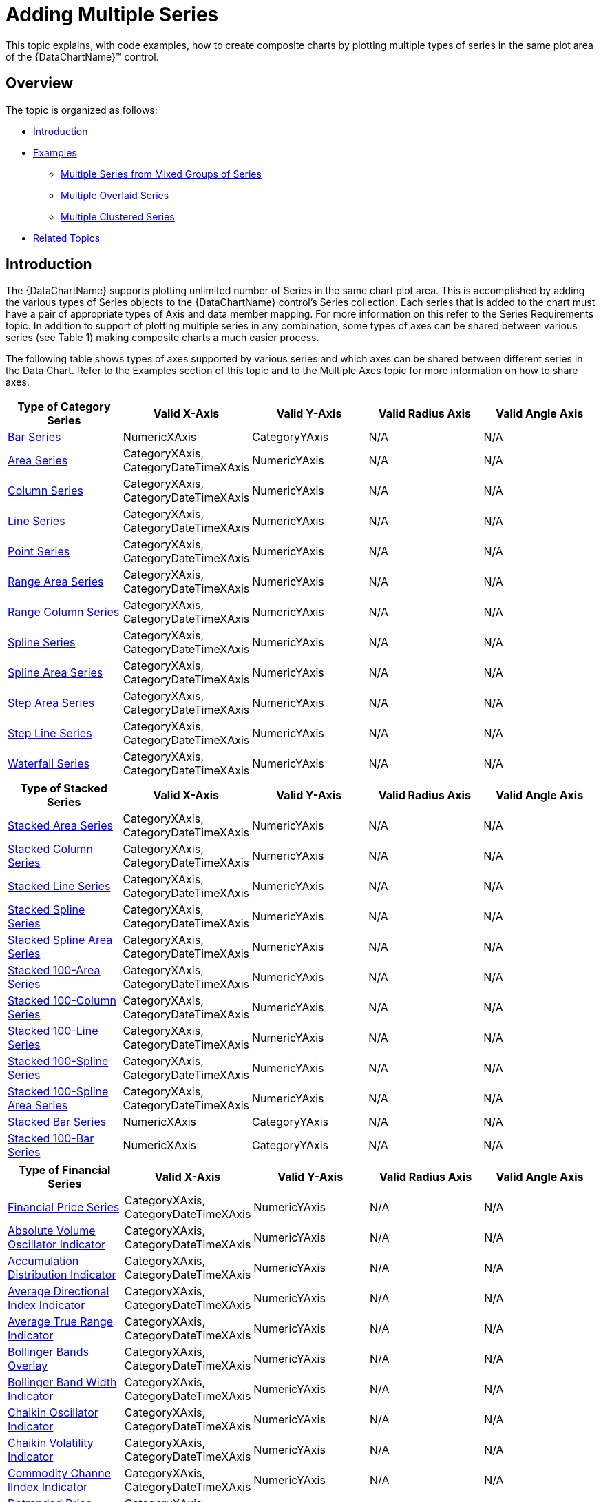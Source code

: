 ﻿////
|metadata|
{
    "name": "datachart-multiple-series",
    "controlName": ["{DataChartName}"],
    "tags": ["Application Scenarios","Charting","How Do I"],
    "guid": "a3dde4c0-c34f-4561-90fa-0f9f010ca3e4",
    "buildFlags": [],
    "createdOn": "2014-06-05T19:39:00.6933954Z"
}
|metadata|
////

= Adding Multiple Series

This topic explains, with code examples, how to create composite charts by plotting multiple types of series in the same plot area of the {DataChartName}™ control.

== Overview

The topic is organized as follows:

* <<Introduction,Introduction>>
* <<Examples,Examples>>

** <<MultipleSeriesFromMixedGroupsOfSeries,Multiple Series from Mixed Groups of Series>>
** <<MultipleOverlaidSeries,Multiple Overlaid Series>>
** <<MultipleClusteredSeries,Multiple Clustered Series>>

* <<RelatedTopics,Related Topics>>

[[Introduction]]
== Introduction

The {DataChartName} supports plotting unlimited number of Series in the same chart plot area. This is accomplished by adding the various types of Series objects to the {DataChartName} control’s Series collection. Each series that is added to the chart must have a pair of appropriate types of Axis and data member mapping. For more information on this refer to the Series Requirements topic. In addition to support of plotting multiple series in any combination, some types of axes can be shared between various series (see Table 1) making composite charts a much easier process.

The following table shows types of axes supported by various series and which axes can be shared between different series in the Data Chart. Refer to the Examples section of this topic and to the Multiple Axes topic for more information on how to share axes.

[options="header", cols="a,a,a,a,a"]
|====
|Type of Category Series|Valid X-Axis|Valid Y-Axis|Valid Radius Axis|Valid Angle Axis

 

| link:datachart-category-bar-series.html[Bar Series]
|NumericXAxis
|CategoryYAxis
|N/A
|N/A

| link:datachart-category-area-series.html[Area Series]
|CategoryXAxis, CategoryDateTimeXAxis
|NumericYAxis
|N/A
|N/A

| link:datachart-category-column-series.html[Column Series]
|CategoryXAxis, CategoryDateTimeXAxis
|NumericYAxis
|N/A
|N/A

| link:datachart-category-line-series.html[Line Series]
|CategoryXAxis, CategoryDateTimeXAxis
|NumericYAxis
|N/A
|N/A

| link:datachart-category-point-series.html[Point Series]
|CategoryXAxis, CategoryDateTimeXAxis
|NumericYAxis
|N/A
|N/A

| link:datachart-category-range-area-series.html[Range Area Series]
|CategoryXAxis, CategoryDateTimeXAxis
|NumericYAxis
|N/A
|N/A

| link:datachart-category-range-column-series.html[Range Column Series]
|CategoryXAxis, CategoryDateTimeXAxis
|NumericYAxis
|N/A
|N/A

| link:datachart-category-spline-series.html[Spline Series]
|CategoryXAxis, CategoryDateTimeXAxis
|NumericYAxis
|N/A
|N/A

| link:datachart-category-spline-area-series.html[Spline Area Series]
|CategoryXAxis, CategoryDateTimeXAxis
|NumericYAxis
|N/A
|N/A

| link:datachart-category-step-area-series.html[Step Area Series]
|CategoryXAxis, CategoryDateTimeXAxis
|NumericYAxis
|N/A
|N/A

| link:datachart-category-step-line-series.html[Step Line Series]
|CategoryXAxis, CategoryDateTimeXAxis
|NumericYAxis
|N/A
|N/A

| link:datachart-category-waterfall-series.html[Waterfall Series]
|CategoryXAxis, CategoryDateTimeXAxis
|NumericYAxis
|N/A
|N/A
|====



[options="header", cols="a,a,a,a,a"]
|====
|Type of Stacked Series|Valid X-Axis|Valid Y-Axis|Valid Radius Axis|Valid Angle Axis

 

| link:datachart-category-stacked-area-series.html[Stacked Area Series]
|CategoryXAxis, CategoryDateTimeXAxis
|NumericYAxis
|N/A
|N/A

| link:datachart-category-stacked-column-series.html[Stacked Column Series]
|CategoryXAxis, CategoryDateTimeXAxis
|NumericYAxis
|N/A
|N/A

| link:datachart-category-stacked-line-series.html[Stacked Line Series]
|CategoryXAxis, CategoryDateTimeXAxis
|NumericYAxis
|N/A
|N/A

| link:datachart-category-stacked-spline-series.html[Stacked Spline Series]
|CategoryXAxis, CategoryDateTimeXAxis
|NumericYAxis
|N/A
|N/A

| link:datachart-category-stacked-spline-area-series.html[Stacked Spline Area Series]
|CategoryXAxis, CategoryDateTimeXAxis
|NumericYAxis
|N/A
|N/A

| link:datachart-category-stacked-100-area-series.html[Stacked 100-Area Series]
|CategoryXAxis, CategoryDateTimeXAxis
|NumericYAxis
|N/A
|N/A

| link:datachart-category-stacked-100-column-series.html[Stacked 100-Column Series]
|CategoryXAxis, CategoryDateTimeXAxis
|NumericYAxis
|N/A
|N/A

| link:datachart-category-stacked-100-line-series.html[Stacked 100-Line Series]
|CategoryXAxis, CategoryDateTimeXAxis
|NumericYAxis
|N/A
|N/A

| link:datachart-category-stacked-100-spline-series.html[Stacked 100-Spline Series]
|CategoryXAxis, CategoryDateTimeXAxis
|NumericYAxis
|N/A
|N/A


| link:datachart-category-stacked-100-spline-area-series.html[Stacked 100-Spline Area Series]
|CategoryXAxis, CategoryDateTimeXAxis
|NumericYAxis
|N/A
|N/A


| link:datachart-category-stacked-bar-series.html[Stacked Bar Series]
|NumericXAxis
|CategoryYAxis
|N/A
|N/A

| link:datachart-category-stacked-100-bar-series.html[Stacked 100-Bar Series]
|NumericXAxis
|CategoryYAxis
|N/A
|N/A


|====


[options="header", cols="a,a,a,a,a"]
|====
|Type of Financial Series|Valid X-Axis|Valid Y-Axis|Valid Radius Axis|Valid Angle Axis



| link:{DataChartLink}.financialpriceseries.html[Financial Price Series]
|CategoryXAxis, CategoryDateTimeXAxis
|NumericYAxis
|N/A
|N/A

| link:{DataChartLink}.absolutevolumeoscillatorindicator.html[Absolute Volume Oscillator Indicator]
|CategoryXAxis, CategoryDateTimeXAxis
|NumericYAxis
|N/A
|N/A

| link:{DataChartLink}.accumulationdistributionindicator.html[Accumulation Distribution Indicator]
|CategoryXAxis, CategoryDateTimeXAxis
|NumericYAxis
|N/A
|N/A

| link:{DataChartLink}.averagedirectionalindexindicator.html[Average Directional Index Indicator]
|CategoryXAxis, CategoryDateTimeXAxis
|NumericYAxis
|N/A
|N/A

| link:{DataChartLink}.averagetruerangeindicator.html[Average True Range Indicator]
|CategoryXAxis, CategoryDateTimeXAxis
|NumericYAxis
|N/A
|N/A

| link:{DataChartLink}.bollingerbandsoverlay.html[Bollinger Bands Overlay]
|CategoryXAxis, CategoryDateTimeXAxis 
|NumericYAxis
|N/A
|N/A

| link:{DataChartLink}.bollingerbandwidthindicator.html[Bollinger Band Width Indicator]
|CategoryXAxis, CategoryDateTimeXAxis
|NumericYAxis
|N/A
|N/A

| link:{DataChartLink}.chaikinoscillatorindicator.html[Chaikin Oscillator Indicator]
|CategoryXAxis, CategoryDateTimeXAxis
|NumericYAxis
|N/A
|N/A

| link:{DataChartLink}.chaikinvolatilityindicator.html[Chaikin Volatility Indicator]
|CategoryXAxis, CategoryDateTimeXAxis
|NumericYAxis
|N/A
|N/A

| link:{DataChartLink}.commoditychannelindexindicator.html[Commodity Channe lIndex Indicator]
|CategoryXAxis, CategoryDateTimeXAxis
|NumericYAxis
|N/A
|N/A

| link:{DataChartLink}.detrendedpriceoscillatorindicator.html[Detrended Price Oscillator Indicator]
|CategoryXAxis, CategoryDateTimeXAxis
|NumericYAxis
|N/A
|N/A

| link:{DataChartLink}.easeofmovementindicator.html[Ease Of Movement Indicator]
|CategoryXAxis, CategoryDateTimeXAxis
|NumericYAxis
|N/A
|N/A

| link:{DataChartLink}.faststochasticoscillatorindicator.html[Fast Stochastic Oscillator Indicator]
|CategoryXAxis, CategoryDateTimeXAxis
|NumericYAxis
|N/A
|N/A

| link:{DataChartLink}.forceindexindicator.html[ForceIndex Indicator]
|CategoryXAxis, CategoryDateTimeXAxis
|NumericYAxis
|N/A
|N/A

| link:{DataChartLink}.fullstochasticoscillatorindicator.html[Full Stochastic Oscillator Indicator]
|CategoryXAxis, CategoryDateTimeXAxis
|NumericYAxis
|N/A
|N/A

| link:{DataChartLink}.marketfacilitationindexindicator.html[Market Facilitation Index Indicator]
|CategoryXAxis, CategoryDateTimeXAxis
|NumericYAxis
|N/A
|N/A

| link:{DataChartLink}.massindexindicator.html[MassIndex Indicator]
|CategoryXAxis, CategoryDateTimeXAxis
|NumericYAxis
|N/A
|N/A

| link:{DataChartLink}.medianpriceindicator.html[MedianPrice Indicator]
|CategoryXAxis, CategoryDateTimeXAxis
|NumericYAxis
|N/A
|N/A

| link:{DataChartLink}.moneyflowindexindicator.html[MoneyFlowIndex Indicator]
|CategoryXAxis, CategoryDateTimeXAxis
|NumericYAxis
|N/A
|N/A

| link:{DataChartLink}.movingaverageconvergencedivergenceindicator.html[Moving Average Convergence Divergence Indicator]
|CategoryXAxis, CategoryDateTimeXAxis
|NumericYAxis
|N/A
|N/A

| link:{DataChartLink}.negativevolumeindexindicator.html[Negative Volume Index Indicator]
|CategoryXAxis, CategoryDateTimeXAxis
|NumericYAxis
|N/A
|N/A

| link:{DataChartLink}.onbalancevolumeindicator.html[OnBalance Volume Indicator]
|CategoryXAxis, CategoryDateTimeXAxis
|NumericYAxis
|N/A
|N/A

| link:{DataChartLink}.percentagevolumeoscillatorindicator.html[Percentage Volume Oscillator Indicator]
|CategoryXAxis, CategoryDateTimeXAxis
|NumericYAxis
|N/A
|N/A

| link:{DataChartLink}.positivevolumeindexindicator.html[Positive Volume Index Indicator]
|CategoryXAxis, CategoryDateTimeXAxis
|NumericYAxis
|N/A
|N/A

| link:{DataChartLink}.pricevolumetrendindicator.html[PriceVolume Trend Indicator]
|CategoryXAxis, CategoryDateTimeXAxis
|NumericYAxis
|N/A
|N/A

| link:{DataChartLink}.pricechanneloverlay.html[Price Channel Overlay]
|CategoryXAxis, CategoryDateTimeXAxis
|NumericYAxis
|N/A
|N/A

| link:{DataChartLink}.rateofchangeandmomentumindicator.html[Rate of Change And Momentum Indicator]
|CategoryXAxis, CategoryDateTimeXAxis
|NumericYAxis
|N/A
|N/A

| link:{DataChartLink}.relativestrengthindexindicator.html[Relative Strength Index Indicator]
|CategoryXAxis, CategoryDateTimeXAxis
|NumericYAxis
|N/A
|N/A

| link:{DataChartLink}.slowstochasticoscillatorindicator.html[Slow Stochastic Oscillator Indicator]
|CategoryXAxis, CategoryDateTimeXAxis
|NumericYAxis
|N/A
|N/A

| link:{DataChartLink}.standarddeviationindicator.html[Standard Deviation Indicator]
|CategoryXAxis, CategoryDateTimeXAxis
|NumericYAxis
|N/A
|N/A

| link:{DataChartLink}.stochrsiindicator.html[StochRSI Indicator]
|CategoryXAxis, CategoryDateTimeXAxis
|NumericYAxis
|N/A
|N/A

| link:{DataChartLink}.trixindicator.html[TRIX Indicator]
|CategoryXAxis, CategoryDateTimeXAxis
|NumericYAxis
|N/A
|N/A

| link:{DataChartLink}.typicalpriceindicator.html[Typical Price Indicator]
|CategoryXAxis, CategoryDateTimeXAxis
|NumericYAxis
|N/A
|N/A

| link:{DataChartLink}.ultimateoscillatorindicator.html[Ultimate Oscillator Indicator]
|CategoryXAxis, CategoryDateTimeXAxis
|NumericYAxis
|N/A
|N/A

| link:{DataChartLink}.weightedcloseindicator.html[Weighted Close Indicator]
|CategoryXAxis, CategoryDateTimeXAxis
|NumericYAxis
|N/A
|N/A

| link:{DataChartLink}.williamspercentrindicator.html[Williams PercentR Indicator]
|CategoryXAxis, CategoryDateTimeXAxis
|NumericYAxis
|N/A
|N/A

|====


[options="header", cols="a,a,a,a,a"]
|====
|Type of Scatter Series|Valid X-Axis|Valid Y-Axis|Valid Radius Axis|Valid Angle Axis




| link:datachart-scatter-series-overview.html[Scatter (Point) Series]
|NumericXAxis
|NumericYAxis
|N/A
|N/A

| link:datachart-scatter-series-overview.html[Scatter Line Series]
|NumericXAxis
|NumericYAxis
|N/A
|N/A

| link:datachart-scatter-series-overview.html[Scatter Spline Series]
|NumericXAxis
|NumericYAxis
|N/A
|N/A

ifdef::wpf,win-universal[]
| link:datachart-scatter-high-density-scatter-series.html[High Density Scatter Series]
|NumericXAxis
|NumericYAxis
|N/A
|N/A
endif::wpf,win-universal[]

ifdef::wpf,win-universal,android,win-forms[]
| link:datachart-bubble-series.html[(Scatter) Bubble Series]
|NumericXAxis
|NumericYAxis
|N/A
|N/A
endif::wpf,win-universal,android,win-forms[]


|====


[options="header", cols="a,a,a,a,a"]
|====
|Type of Polar Series|Valid X-Axis|Valid Y-Axis|Valid Radius Axis|Valid Angle Axis



| link:datachart-scatter-series-overview.html[Polar Area Series]
|N/A
|N/A
|NumericRadiusAxis
|NumericAngleAxis

| link:datachart-polar-line-series.html[Polar Line Series]
|N/A
|N/A
|NumericRadiusAxis
|NumericAngleAxis

| link:datachart-polar-scatter-series.html[Polar Scatter Series]
|N/A
|N/A
|NumericRadiusAxis
|NumericAngleAxis

| link:datachart-polar-spline-series.html[Polar Spline Series]
|N/A
|N/A
|NumericRadiusAxis
|NumericAngleAxis

| link:datachart-polar-spline-area-series.html[Polar Spline Area Series]
|N/A
|N/A
|NumericRadiusAxis
|NumericAngleAxis

|====


[options="header", cols="a,a,a,a,a"]
|====
|Type of Radial Series|Valid X-Axis|Valid Y-Axis|Valid Radius Axis|Valid Angle Axis



| link:datachart-radial-area-series.html[Radial Area Series]
|N/A
|N/A
|NumericRadiusAxis
|CategoryAngleAxis

| link:datachart-radial-line-series.html[Radial Line Series]
|N/A
|N/A
|NumericRadiusAxis
|CategoryAngleAxis

| link:datachart-radial-column-series.html[Radial Column Series]
|N/A
|N/A
|NumericRadiusAxis
|CategoryAngleAxis

| link:datachart-radial-pie-series.html[Radial Pie Series]
|N/A
|N/A
|NumericRadiusAxis
|CategoryAngleAxis

|====

.Note:
[NOTE]
====
Some financial indicator series (e.g. BollingerBandsOverlay and ChaikinOscillatorIndicator) have different range of values on y-axis and they should be plotted in separated charts or have unique y-axes in the same chart. For more information, please refer to the link:datachart-multiple-axes.html[Using Multiple Axes] topic.
====

[[Examples]]
== Examples

This section provides a few examples of using multiple series in the {DataChartName} control. Refer to topics for individual types of series for more information on data rendering rules.

[[MultipleSeriesFromMixedGroupsOfSeries]]
== Multiple Series from Mixed Groups of Series

From the previous section, you learned that series can be mixed from different groups of series. An example of this is usage of the LineSeries type from the Category Series group and the FinancialPriceSeries type from the Financial Series group. In this example, the LineSeries will plot volume of stock market and the FinancialPriceSeries type will plot stock prices (open, high, low, and close) in the same chart plot area. In addition these two series will share x-axis in order to align data points horizontally. You can apply the same logic for plotting other types of series in any combinations you want as long as Series Requirements are met.

image::images/xamDataChart_RT_Multiple_Series.docx_01.png[]

Figure 1 – Sample implementation of LineSeries and FinancialPriceSeries sharing the same x-axis.

ifdef::win-universal[]

*In XAML:*

[source,xaml]
----
xmlns:ig="using:Infragistics.Controls.Charts"
----

endif::win-universal[]

ifdef::wpf[]

*In XAML:*

[source,xaml]
----
xmlns:ig="http://schemas.infragistics.com/xaml"
----

endif::wpf[]

ifdef::wpf,win-universal[]

*In XAML:*

[source,xaml]
----
<ig:{DataChartName} x:Name="DataChart" >
    <ig:{DataChartName}.Axes>
        <ig:CategoryXAxis x:Name="sharedXAxis" ItemsSource="{Binding}" Label="{}{Date:hh:mm:ss}">
            <ig:CategoryXAxis.LabelSettings>
                <ig:AxisLabelSettings Location="OutsideBottom" />
            </ig:CategoryXAxis.LabelSettings>
        </ig:CategoryXAxis>
        <ig:NumericYAxis x:Name="volumeYAxis" >
            <ig:NumericYAxis.LabelSettings>
                <ig:AxisLabelSettings Location="OutsideRight" />
            </ig:NumericYAxis.LabelSettings>
        </ig:NumericYAxis>
        <ig:NumericYAxis x:Name="priceYAxis">
            <ig:NumericYAxis.LabelSettings>
                <ig:AxisLabelSettings Location="OutsideLeft" />
            </ig:NumericYAxis.LabelSettings>
        </ig:NumericYAxis>
    </ig:{DataChartName}.Axes>
    <!-- ========================================================================== -->
    <ig:{DataChartName}.Series>
        <ig:FinancialPriceSeries x:Name="priceSeries" Title="Stock Price"
                                 DisplayType="Candlestick"
                                 ItemsSource="{Binding}"
                                 OpenMemberPath="Open"
                                 CloseMemberPath="Close"
                                 HighMemberPath="High"
                                 LowMemberPath="Low"
                                 XAxis="{Binding ElementName=sharedXAxis}"
                                 YAxis="{Binding ElementName=priceYAxis}">
        </ig:FinancialPriceSeries>
        <ig:LineSeries x:Name="volumeSeries"  
                       Title="Stock Volume" 
                       ValueMemberPath="Volume" ItemsSource="{Binding}" 
                       XAxis="{Binding ElementName=sharedXAxis}" 
                       YAxis="{Binding ElementName=volumeYAxis}"                       MarkerType="None"                       Thickness="5" />
    </ig:{DataChartName}.Series>
    <!-- ========================================================================== -->
</ig:{DataChartName}>
----

endif::wpf,win-universal[]

ifdef::wpf,win-forms,xamarin[]

*In Visual Basic:*

[source,vb]
----
Imports Infragistics.Controls.Charts
...
Dim volumeYAxis As New NumericYAxis()
Dim priceYAxis As New NumericYAxis()
Dim sharedXAxis As New CategoryXAxis()

' set location for the axes
sharedXAxis.LabelSettings = New AxisLabelSettings() With { .Location = AxisLabelsLocation.OutsideBottom }
volumeYAxis.LabelSettings = New AxisLabelSettings() With { .Location = AxisLabelsLocation.OutsideRight }
priceYAxis.LabelSettings = New AxisLabelSettings() With { .Location = AxisLabelsLocation.OutsideLeft }
----

ifdef::win-forms[]
[source,vb]
----
sharedXAxis.LabelLocation = AxisLabelsLocation.OutsideBottom
----
endif::win-forms[]

[source,vb]
----
volumeYAxis.LabelLocation = AxisLabelsLocation.OutsideRight priceYAxis.LabelLocation = AxisLabelsLocation.OutsideLeft
----

[source,vb]
----
' add created axes to the chart
Me.DataChart.Axes.Add(volumeYAxis)
Me.DataChart.Axes.Add(priceYAxis)
Me.DataChart.Axes.Add(sharedXAxis)

' create a series for displaying stock volume
Dim volumeSeries As New LineSeries()
volumeSeries.ValueMemberPath = "Volume"
volumeSeries.XAxis = sharedXAxis
volumeSeries.YAxis = volumeYAxis

' create a series for displaying stock price values
Dim priceSeries As New FinancialPriceSeries()
priceSeries.HighMemberPath = "High"
priceSeries.LowMemberPath = "Low"
priceSeries.OpenMemberPath = "Open"
priceSeries.CloseMemberPath = "Close"
priceSeries.XAxis = sharedXAxis
priceSeries.YAxis = priceYAxis

' add created series to the chart
Me.DataChart.Series.Add(priceSeries)
Me.DataChart.Series.Add(volumeSeries)
----

endif::wpf,win-forms,xamarin[]

ifdef::android[]

*In Java:*

[source,js]
----
NumericYAxis volumeYAxis = new NumericYAxis();
NumericYAxis priceYAxis = new NumericYAxis();
CategoryXAxis sharedXAxis = new CategoryXAxis();

//set location for the axes
sharedXAxis.setLabelLocation(AxisLabelsLocation.OUTSIDEBOTTOM);
volumeYAxis.setLabelLocation(AxisLabelsLocation.OUTSIDERIGHT);
priceYAxis.setLabelLocation(AxisLabelsLocation.OUTSIDELEFT);

//add created axes to the chart
chart.addAxis(volumeYAxis);
chart.addAxis(priceYAxis);
chart.addAxis(sharedXAxis);

//create series for displaying stock volume
LineSeries volumeSeries = new LineSeries();
volumeSeries.setValueMemberPath("Volume");
volumeSeries.setXAxis(sharedXAxis);
volumeSeries.setYAxis(volumeYAxis);

//create a series for displaying stock price values
FinancialPriceSeries priceSeries = new FinancialPriceSeries();
priceSeries.setHighMemberPath("High");
priceSeries.setLowMemberPath("Low");
priceSeries.setOpenMemberPath("Open");
priceSeries.setCloseMemberPath("Close");
priceSeries.setXAxis(sharedXAxis);
priceSeries.setYAxis(priceYAxis);

//add created series to chart
chart.addSeries(priceSeries);
chart.addSeries(volumeSeries);
----

endif::android[]

ifdef::wpf,win-forms,xamarin[]

*In C#:*

ifdef::wpf,win-universal[]
[source,csharp]
----
using Infragistics.Controls.Charts;
// ...
var volumeYAxis = new NumericYAxis();
var priceYAxis = new NumericYAxis();
var sharedXAxis = new CategoryXAxis();

// set location for the axes
sharedXAxis.LabelSettings = new AxisLabelSettings { Location = AxisLabelsLocation.OutsideBottom};
volumeYAxis.LabelSettings = new AxisLabelSettings { Location = AxisLabelsLocation.OutsideRight};
priceYAxis.LabelSettings = new AxisLabelSettings { Location = AxisLabelsLocation.OutsideLeft};
sharedXAxis.LabelLocation = AxisLabelsLocation.OutsideBottom;
volumeYAxis.LabelLocation = AxisLabelsLocation.OutsideRight;
priceYAxis.LabelLocation = AxisLabelsLocation.OutsideLeft;

// add created axes to the chart
this.DataChart.Axes.Add(volumeYAxis);
this.DataChart.Axes.Add(priceYAxis);
this.DataChart.Axes.Add(sharedXAxis);

// create a series for displaying stock volume
var volumeSeries = new LineSeries();
volumeSeries.ValueMemberPath = "Volume";
volumeSeries.XAxis = sharedXAxis;
volumeSeries.YAxis = volumeYAxis;

// create a series for displaying stock price values
var priceSeries = new FinancialPriceSeries();
priceSeries.HighMemberPath = "High";
priceSeries.LowMemberPath = "Low";
priceSeries.OpenMemberPath = "Open";
priceSeries.CloseMemberPath = "Close";
priceSeries.XAxis = sharedXAxis;
priceSeries.YAxis = priceYAxis;

// add created series to the chart
this.DataChart.Series.Add(priceSeries);
this.DataChart.Series.Add(volumeSeries);
----
endif::wpf,win-universal[]

ifdef::win-forms[]
[source,csharp]
----
using Infragistics.Controls.Charts;
// ...
var volumeYAxis = new NumericYAxis();
var priceYAxis = new NumericYAxis();
var sharedXAxis = new CategoryXAxis();

// set location for the axes
sharedXAxis.LabelSettings = new AxisLabelSettings { Location = AxisLabelsLocation.OutsideBottom};
volumeYAxis.LabelSettings = new AxisLabelSettings { Location = AxisLabelsLocation.OutsideRight};
priceYAxis.LabelSettings = new AxisLabelSettings { Location = AxisLabelsLocation.OutsideLeft};
sharedXAxis.LabelLocation = AxisLabelsLocation.OutsideBottom;
volumeYAxis.LabelLocation = AxisLabelsLocation.OutsideRight;
priceYAxis.LabelLocation = AxisLabelsLocation.OutsideLeft;

// add created axes to the chart
this.DataChart.Axes.Add(volumeYAxis);
this.DataChart.Axes.Add(priceYAxis);
this.DataChart.Axes.Add(sharedXAxis);

// create a series for displaying stock volume
var volumeSeries = new LineSeries();
volumeSeries.ValueMemberPath = "Volume";
volumeSeries.XAxis = sharedXAxis;
volumeSeries.YAxis = volumeYAxis;

// create a series for displaying stock price values
var priceSeries = new FinancialPriceSeries();
priceSeries.HighMemberPath = "High";
priceSeries.LowMemberPath = "Low";
priceSeries.OpenMemberPath = "Open";
priceSeries.CloseMemberPath = "Close";
priceSeries.XAxis = sharedXAxis;
priceSeries.YAxis = priceYAxis;

// add created series to the chart
this.DataChart.Series.Add(priceSeries);
this.DataChart.Series.Add(volumeSeries);
----
endif::win-forms[]

endif::wpf,win-forms,xamarin[]

[[MultipleOverlaidSeries]]
== Multiple Overlaid Series

In the {DataChartName}, multiple series that do not share the same x-axis are rendered on top of each other (figure 2). The first series in the Series collection of the {DataChartName} control renders first and all successive series overlap the previous series. Therefore, it is recommended you use semi-transparent brushes for these series, cluster column series by sharing the same x-axis, or plot them in separate charts. In addition, adding a LineSeries to the chart that already has a ColumnSeries will render data points of the LineSeries in the middle of columns of the ColumnSeries (figure 3). This rendering rule also applies to all other non-column types of series (e.g. AreaSeries, SplneSeries etc.) when they are plotted with the ColumnSeries in the {DataChartName} control.

image::images/xamDataChart_RT_Multiple_Series.docx_02.png[]

Figure 2 – Overlaid two ColumnSeries objects.

image::images/xamDataChart_RT_Multiple_Series.docx_03.png[]

Figure 3 - Overlaid two ColumnSeries objects and one LineSeries object.

The following code example demonstrates plotting multiple overlaid ColumnSeries with a LineSeries.

ifdef::wpf,win-universal[]

*In XAML:*

[source,xaml]
----
<ig:{DataChartName} x:Name="DataChart" >
    <ig:{DataChartName}.Axes>
        <ig:CategoryXAxis x:Name="categoryXAxis1" ItemsSource="{Binding EnergySampleData}" Label="{}{Country}"/>
        <ig:CategoryXAxis x:Name="categoryXAxis2" ItemsSource="{Binding EnergySampleData}" Label="{}{Country}" Visibility="Collapsed"/>
        <ig:NumericYAxis x:Name="sharedYAxis"/>
    </ig:{DataChartName}.Axes>
    <!-- ========================================================================== -->
    <ig:{DataChartName}.Series>
        <ig:ColumnSeries x:Name="columnSeries1"  
                       ItemsSource="{Binding EnergySampleData}" ValueMemberPath="Coal" 
                       Title="Column Series 1"   
                       XAxis="{Binding ElementName=categoryXAxis1}" 
                       YAxis="{Binding ElementName=sharedYAxis}">
        </ig:ColumnSeries>
        <ig:ColumnSeries x:Name="columnSeries2"  
                       ItemsSource="{Binding EnergySampleData}" ValueMemberPath="Hydro" 
                       Title="Column Series 2"   
                       XAxis="{Binding ElementName=categoryXAxis2}" 
                       YAxis="{Binding ElementName=sharedYAxis}">
        </ig:ColumnSeries>
        <ig:LineSeries x:Name="lineSeries"  
                       Title="Line Series" 
                       ValueMemberPath="Nuclear" ItemsSource="{Binding EnergySampleData}" 
                       XAxis="{Binding ElementName=categoryXAxis1}" 
                       YAxis="{Binding ElementName=sharedYAxis}"                       MarkerType="None"                       Thickness="5" />
    </ig:{DataChartName}.Series>
    <!-- ========================================================================== -->
</ig:{DataChartName}>
----

endif::wpf,win-universal[]

ifdef::wpf[]

*In Visual Basic:*

[source,vb]
----
Imports Infragistics.Controls.Charts
' ...
Dim sharedYAxis As New NumericYAxis()
Dim categoryXAxis1 As New CategoryXAxis()
Dim categoryXAxis2 As New CategoryXAxis()

' add created axes to the chart
Me.DataChart.Axes.Add(categoryXAxis1)
Me.DataChart.Axes.Add(categoryXAxis2)
Me.DataChart.Axes.Add(sharedYAxis)

' create overlaid column series
Dim columnSeries1 As New ColumnSeries()
columnSeries1.ValueMemberPath = "Coal"
columnSeries1.XAxis = categoryXAxis1
columnSeries1.YAxis = sharedYAxis
Dim columnSeries2 As New ColumnSeries()
ColumnSeries2.ValueMemberPath = "Hydro"
ColumnSeries2.XAxis = categoryXAxis2
columnSeries2.YAxis = sharedYAxis

' create a line series
Dim lineSeries As New LineSeries()
lineSeries.ValueMemberPath = "Nuclear"
lineSeries.XAxis = categoryXAxis1
lineSeries.YAxis = sharedYAxis

' add created series to the chart
Me.DataChart.Series.Add(columnSeries1)
Me.DataChart.Series.Add(columnSeries2)
Me.DataChart.Series.Add(lineSeries)
----

endif::wpf[]

ifdef::win-forms[]

*In Visual Basic:*

[source,vb]
----
Imports Infragistics.Controls.Charts
' ...
Dim sharedYAxis As New NumericYAxis()
Dim categoryXAxis1 As New CategoryXAxis()
Dim categoryXAxis2 As New CategoryXAxis()

' add created axes to the chart
Me.DataChart.Axes.Add(categoryXAxis1)
Me.DataChart.Axes.Add(categoryXAxis2)
Me.DataChart.Axes.Add(sharedYAxis)

' create overlaid column series
Dim columnSeries1 As New ColumnSeries()
columnSeries1.ValueMemberPath = "Coal"
columnSeries1.XAxis = categoryXAxis1
columnSeries1.YAxis = sharedYAxis
Dim columnSeries2 As New ColumnSeries()
ColumnSeries2.ValueMemberPath = "Hydro"
ColumnSeries2.XAxis = categoryXAxis2
columnSeries2.YAxis = sharedYAxis

' create a line series
Dim lineSeries As New LineSeries()
lineSeries.ValueMemberPath = "Nuclear"
lineSeries.XAxis = categoryXAxis1
lineSeries.YAxis = sharedYAxis

' add created series to the chart
Me.DataChart.Series.Add(columnSeries1)
Me.DataChart.Series.Add(columnSeries2)
Me.DataChart.Series.Add(lineSeries)
----

endif::win-forms[]

ifdef::xamarin[]

*In Visual Basic:*

[source,vb]
----
Imports Infragistics.Controls.Charts
' ...
Dim sharedYAxis As New NumericYAxis()
Dim categoryXAxis1 As New CategoryXAxis()
Dim categoryXAxis2 As New CategoryXAxis()

' add created axes to the chart
Me.DataChart.Axes.Add(categoryXAxis1)
Me.DataChart.Axes.Add(categoryXAxis2)
Me.DataChart.Axes.Add(sharedYAxis)

' create overlaid column series
Dim columnSeries1 As New ColumnSeries()
columnSeries1.ValueMemberPath = "Coal"
columnSeries1.XAxis = categoryXAxis1
columnSeries1.YAxis = sharedYAxis
Dim columnSeries2 As New ColumnSeries()
ColumnSeries2.ValueMemberPath = "Hydro"
ColumnSeries2.XAxis = categoryXAxis2
columnSeries2.YAxis = sharedYAxis

' create a line series
Dim lineSeries As New LineSeries()
lineSeries.ValueMemberPath = "Nuclear"
lineSeries.XAxis = categoryXAxis1
lineSeries.YAxis = sharedYAxis

' add created series to the chart
Me.DataChart.Series.Add(columnSeries1)
Me.DataChart.Series.Add(columnSeries2)
Me.DataChart.Series.Add(lineSeries)
----

endif::xamarin[]

ifdef::wpf[]

*In C#:*

[source,csharp]
----
using Infragistics.Controls.Charts;
// ... 
var sharedYAxis = new NumericYAxis();
var categoryXAxis1 = new CategoryXAxis();
var categoryXAxis2 = new CategoryXAxis();

// add created axes to the chart
this.DataChart.Axes.Add(categoryXAxis1);
this.DataChart.Axes.Add(categoryXAxis2);
this.DataChart.Axes.Add(sharedYAxis);

// create overlaid column series 
var columnSeries1 = new ColumnSeries();
columnSeries1.ValueMemberPath = "Coal";
columnSeries1.XAxis = categoryXAxis1;
columnSeries1.YAxis = sharedYAxis;
var columnSeries2 = new ColumnSeries();
columnSeries2.ValueMemberPath = "Hydro";
columnSeries2.XAxis = categoryXAxis2;
columnSeries2.YAxis = sharedYAxis;

// create a line series
var lineSeries  = new LineSeries();
lineSeries.ValueMemberPath = "Nuclear";
lineSeries.XAxis = categoryXAxis1;
lineSeries.YAxis = sharedYAxis;

// add created series to the chart
this.DataChart.Series.Add(columnSeries1);
this.DataChart.Series.Add(columnSeries2);
this.DataChart.Series.Add(lineSeries);
----

endif::wpf[]

ifdef::win-forms[]

*In C#:*

[source,csharp]
----
using Infragistics.Controls.Charts;
// ... 
var sharedYAxis = new NumericYAxis();
var categoryXAxis1 = new CategoryXAxis();
var categoryXAxis2 = new CategoryXAxis();

// add created axes to the chart
this.DataChart.Axes.Add(categoryXAxis1);
this.DataChart.Axes.Add(categoryXAxis2);
this.DataChart.Axes.Add(sharedYAxis);

// create overlaid column series 
var columnSeries1 = new ColumnSeries();
columnSeries1.ValueMemberPath = "Coal";
columnSeries1.XAxis = categoryXAxis1;
columnSeries1.YAxis = sharedYAxis;
var columnSeries2 = new ColumnSeries();
columnSeries2.ValueMemberPath = "Hydro";
columnSeries2.XAxis = categoryXAxis2;
columnSeries2.YAxis = sharedYAxis;

// create a line series
var lineSeries  = new LineSeries();
lineSeries.ValueMemberPath = "Nuclear";
lineSeries.XAxis = categoryXAxis1;
lineSeries.YAxis = sharedYAxis;

// add created series to the chart
this.DataChart.Series.Add(columnSeries1);
this.DataChart.Series.Add(columnSeries2);
this.DataChart.Series.Add(lineSeries);
----

endif::win-forms[]

ifdef::xamarin[]

*In C#:*

[source,csharp]
----
using Infragistics.Controls.Charts;
// ... 
var sharedYAxis = new NumericYAxis();
var categoryXAxis1 = new CategoryXAxis();
var categoryXAxis2 = new CategoryXAxis();

// add created axes to the chart
this.DataChart.Axes.Add(categoryXAxis1);
this.DataChart.Axes.Add(categoryXAxis2);
this.DataChart.Axes.Add(sharedYAxis);

// create overlaid column series 
var columnSeries1 = new ColumnSeries();
columnSeries1.ValueMemberPath = "Coal";
columnSeries1.XAxis = categoryXAxis1;
columnSeries1.YAxis = sharedYAxis;
var columnSeries2 = new ColumnSeries();
columnSeries2.ValueMemberPath = "Hydro";
columnSeries2.XAxis = categoryXAxis2;
columnSeries2.YAxis = sharedYAxis;

// create a line series
var lineSeries  = new LineSeries();
lineSeries.ValueMemberPath = "Nuclear";
lineSeries.XAxis = categoryXAxis1;
lineSeries.YAxis = sharedYAxis;

// add created series to the chart
this.DataChart.Series.Add(columnSeries1);
this.DataChart.Series.Add(columnSeries2);
this.DataChart.Series.Add(lineSeries);
----

endif::xamarin[]

[[MultipleClusteredSeries]]
== Multiple Clustered Series

Multiple column series that share the same x-axis are rendered in clusters where each cluster represents a data point (figure 4). The first series in the Series collection of the {DataChartName} control renders as a column on the left of the cluster. Each successive series is rendered on the right of the previous series. However, adding the LineSeries type of series to clustered column series renders data points of the LineSeries in the center of the clusters (figure 5).

image::images/xamDataChart_RT_Multiple_Series.docx_04.png[]

Figure 4 - Clustered two ColumnSeries objects

image::images/xamDataChart_RT_Multiple_Series.docx_05.png[]

Figure 5 - Clustered two ColumnSeries objects with one LineSeries object

The following code example demonstrates plotting multiple clustered ColumnSeries with a LineSeries.

ifdef::wpf,win-universal[]

*In XAML:*

[source,xaml]
----
<ig:{DataChartName} x:Name="DataChart" >
    <ig:{DataChartName}.Axes>
        <ig:CategoryXAxis x:Name="sharedXAxis" ItemsSource="{Binding EnergySampleData}" Label="{}{Country}"/>
        <ig:NumericYAxis x:Name="sharedYAxis"/>
    </ig:{DataChartName}.Axes>
    <!-- ========================================================================== -->
    <ig:{DataChartName}.Series>
        <ig:ColumnSeries x:Name="columnSeries1"  
                       ItemsSource="{Binding EnergySampleData}" ValueMemberPath="Coal" 
                       Title="Column Series 1"   
                       XAxis="{Binding ElementName=sharedXAxis}" 
                       YAxis="{Binding ElementName=sharedYAxis}">
        </ig:ColumnSeries>
        <ig:ColumnSeries x:Name="columnSeries2"  
                       ItemsSource="{Binding EnergySampleData}" ValueMemberPath="Hydro" 
                       Title="Column Series 2"   
                       XAxis="{Binding ElementName=sharedXAxis}" 
                       YAxis="{Binding ElementName=sharedYAxis}">
        </ig:ColumnSeries>
        <ig:LineSeries x:Name="lineSeries"  
                       Title="Line Series" 
                       ValueMemberPath="Nuclear" ItemsSource="{Binding EnergySampleData}" 
                       XAxis="{Binding ElementName=sharedXAxis}" 
                       YAxis="{Binding ElementName=sharedYAxis}"                        MarkerType="None"                       Thickness="5" />
    </ig:{DataChartName}.Series>
    <!-- ========================================================================== -->
</ig:{DataChartName}>
----

endif::wpf,win-universal[]

ifdef::wpf[]

*In Visual Basic:*

[source,vb]
----
Imports Infragistics.Controls.Charts
' ... 
Dim sharedYAxis As New NumericYAxis()
Dim sharedXAxis As New CategoryXAxis()

' add created axes to the chart
Me.DataChart.Axes.Add(sharedXAxis)
Me.DataChart.Axes.Add(sharedYAxis)

' create clustered column series
Dim columnSeries1 As New ColumnSeries()
columnSeries1.ValueMemberPath = "Coal"
columnSeries1.XAxis = sharedXAxis
columnSeries1.YAxis = sharedYAxis
Dim columnSeries2 As New ColumnSeries()
ColumnSeries2.ValueMemberPath = "Hydro"
ColumnSeries2.XAxis = sharedXAxis
columnSeries2.YAxis = sharedYAxis

' create a line series
Dim lineSeries As New LineSeries()
lineSeries.ValueMemberPath = "Nuclear"
lineSeries.XAxis = sharedXAxis
lineSeries.YAxis = sharedYAxis

' add created series to the chart
Me.DataChart.Series.Add(columnSeries1)
Me.DataChart.Series.Add(columnSeries2)
Me.DataChart.Series.Add(lineSeries)
----

endif::wpf[]

ifdef::win-forms[]

*In Visual Basic:*

[source,vb]
----
Imports Infragistics.Controls.Charts
' ... 
Dim sharedYAxis As New NumericYAxis()
Dim sharedXAxis As New CategoryXAxis()

' add created axes to the chart
Me.DataChart.Axes.Add(sharedXAxis)
Me.DataChart.Axes.Add(sharedYAxis)

' create clustered column series
Dim columnSeries1 As New ColumnSeries()
columnSeries1.ValueMemberPath = "Coal"
columnSeries1.XAxis = sharedXAxis
columnSeries1.YAxis = sharedYAxis
Dim columnSeries2 As New ColumnSeries()
ColumnSeries2.ValueMemberPath = "Hydro"
ColumnSeries2.XAxis = sharedXAxis
columnSeries2.YAxis = sharedYAxis

' create a line series
Dim lineSeries As New LineSeries()
lineSeries.ValueMemberPath = "Nuclear"
lineSeries.XAxis = sharedXAxis
lineSeries.YAxis = sharedYAxis

' add created series to the chart
Me.DataChart.Series.Add(columnSeries1)
Me.DataChart.Series.Add(columnSeries2)
Me.DataChart.Series.Add(lineSeries)
----

endif::win-forms[]

ifdef::xamarin[]

*In Visual Basic:*

[source,vb]
----
Imports Infragistics.Controls.Charts
' ... 
Dim sharedYAxis As New NumericYAxis()
Dim sharedXAxis As New CategoryXAxis()

' add created axes to the chart
Me.DataChart.Axes.Add(sharedXAxis)
Me.DataChart.Axes.Add(sharedYAxis)

' create clustered column series
Dim columnSeries1 As New ColumnSeries()
columnSeries1.ValueMemberPath = "Coal"
columnSeries1.XAxis = sharedXAxis
columnSeries1.YAxis = sharedYAxis
Dim columnSeries2 As New ColumnSeries()
ColumnSeries2.ValueMemberPath = "Hydro"
ColumnSeries2.XAxis = sharedXAxis
columnSeries2.YAxis = sharedYAxis

' create a line series
Dim lineSeries As New LineSeries()
lineSeries.ValueMemberPath = "Nuclear"
lineSeries.XAxis = sharedXAxis
lineSeries.YAxis = sharedYAxis

' add created series to the chart
Me.DataChart.Series.Add(columnSeries1)
Me.DataChart.Series.Add(columnSeries2)
Me.DataChart.Series.Add(lineSeries)
----

endif::xamarin[]

ifdef::android[]

*In Java:*

[source,js]
----
NumericYAxis sharedYAxis = new NumericYAxis();
CategoryXAxis categoryXAxis1 = new CategoryXAxis();
CategoryXAxis categoryXAxis2 = new CategoryXAxis();

//add created axes to the chart
chart.addAxis(categoryXAxis1);
chart.addAxis(categoryXAxis2);
chart.addAxis(sharedYAxis);

//create overlaid column series
ColumnSeries columnSeries1 = new ColumnSeries();
columnSeries1.setValueMemberPath("Coal");
columnSeries1.setXAxis(categoryXAxis1);
columnSeries1.setYAxis(sharedYAxis);
ColumnSeries columnSeries2 = new ColumnSeries();
columnSeries2.setValueMemberPath("Hydro");
columnSeries2.setXAxis(categoryXAxis2);
columnSeries2.setYAxis(sharedYAxis);

//create a line series
LineSeries lineSeries = new LineSeries();
lineSeries.setValueMemberPath("Nuclear");
lineSeries.setXAxis(categoryXAxis1);
lineSeries.setYAxis(sharedYAxis);

//add created series to the chart
chart.addSeries(columnSeries1);
chart.addSeries(columnSeries2);
chart.addSeries(lineSeries);
----

endif::android[]

ifdef::wpf[]

*In C#:*

[source,csharp]
----
using Infragistics.Controls.Charts;
// ... 
var sharedYAxis = new NumericYAxis();
var sharedXAxis = new CategoryXAxis();

// add created axes to the chart
this.DataChart.Axes.Add(sharedYAxis);
this.DataChart.Axes.Add(sharedXAxis);

// create clustered column series 
var columnSeries1 = new ColumnSeries();
columnSeries1.ValueMemberPath = "Coal";
columnSeries1.XAxis = sharedXAxis;
columnSeries1.YAxis = sharedYAxis;
var columnSeries2 = new ColumnSeries();
columnSeries2.ValueMemberPath = "Hydro";
columnSeries2.XAxis = sharedXAxis;
columnSeries2.YAxis = sharedYAxis;

// create a line series
var lineSeries  = new LineSeries();
lineSeries.ValueMemberPath = "Nuclear";
lineSeries.XAxis = sharedXAxis;
lineSeries.YAxis = sharedYAxis;

// add created series to the chart
this.DataChart.Series.Add(columnSeries1);
this.DataChart.Series.Add(columnSeries2);
this.DataChart.Series.Add(lineSeries);
----

endif::wpf[]

ifdef::win-forms[]

*In C#:*

[source,csharp]
----
using Infragistics.Controls.Charts;
// ... 
var sharedYAxis = new NumericYAxis();
var sharedXAxis = new CategoryXAxis();

// add created axes to the chart
this.DataChart.Axes.Add(sharedYAxis);
this.DataChart.Axes.Add(sharedXAxis);

// create clustered column series 
var columnSeries1 = new ColumnSeries();
columnSeries1.ValueMemberPath = "Coal";
columnSeries1.XAxis = sharedXAxis;
columnSeries1.YAxis = sharedYAxis;
var columnSeries2 = new ColumnSeries();
columnSeries2.ValueMemberPath = "Hydro";
columnSeries2.XAxis = sharedXAxis;
columnSeries2.YAxis = sharedYAxis;

// create a line series
var lineSeries  = new LineSeries();
lineSeries.ValueMemberPath = "Nuclear";
lineSeries.XAxis = sharedXAxis;
lineSeries.YAxis = sharedYAxis;

// add created series to the chart
this.DataChart.Series.Add(columnSeries1);
this.DataChart.Series.Add(columnSeries2);
this.DataChart.Series.Add(lineSeries);
----

endif::win-forms[]

ifdef::xamarin[]

*In C#:*

[source,csharp]
----
using Infragistics.Controls.Charts;
// ... 
var sharedYAxis = new NumericYAxis();
var sharedXAxis = new CategoryXAxis();

// add created axes to the chart
this.DataChart.Axes.Add(sharedYAxis);
this.DataChart.Axes.Add(sharedXAxis);

// create clustered column series 
var columnSeries1 = new ColumnSeries();
columnSeries1.ValueMemberPath = "Coal";
columnSeries1.XAxis = sharedXAxis;
columnSeries1.YAxis = sharedYAxis;
var columnSeries2 = new ColumnSeries();
columnSeries2.ValueMemberPath = "Hydro";
columnSeries2.XAxis = sharedXAxis;
columnSeries2.YAxis = sharedYAxis;

// create a line series
var lineSeries  = new LineSeries();
lineSeries.ValueMemberPath = "Nuclear";
lineSeries.XAxis = sharedXAxis;
lineSeries.YAxis = sharedYAxis;

// add created series to the chart
this.DataChart.Series.Add(columnSeries1);
this.DataChart.Series.Add(columnSeries2);
this.DataChart.Series.Add(lineSeries);
----

endif::xamarin[]

[[RelatedTopics]]
== Related Content

link:datachart-axis-range.html[Configuring Axis Range]

link:datachart-category-series-overview.html[Series]

link:datachart-series-financial-price-series-overview.html[Series]

link:datachart-financial-indicators-overview.html[Indicators]

ifdef::wpf,win-universal[]
link:datachart-polar-series-overview.html[Polar Series]
endif::wpf,win-universal[]

ifdef::wpf,win-universal[]
link:datachart-radial-series-overview.html[Radial Series]
endif::wpf,win-universal[]

link:datachart-scatter-series-overview.html[Scatter Series]

link:datachart-series-requirements.html[Series Requirements]
